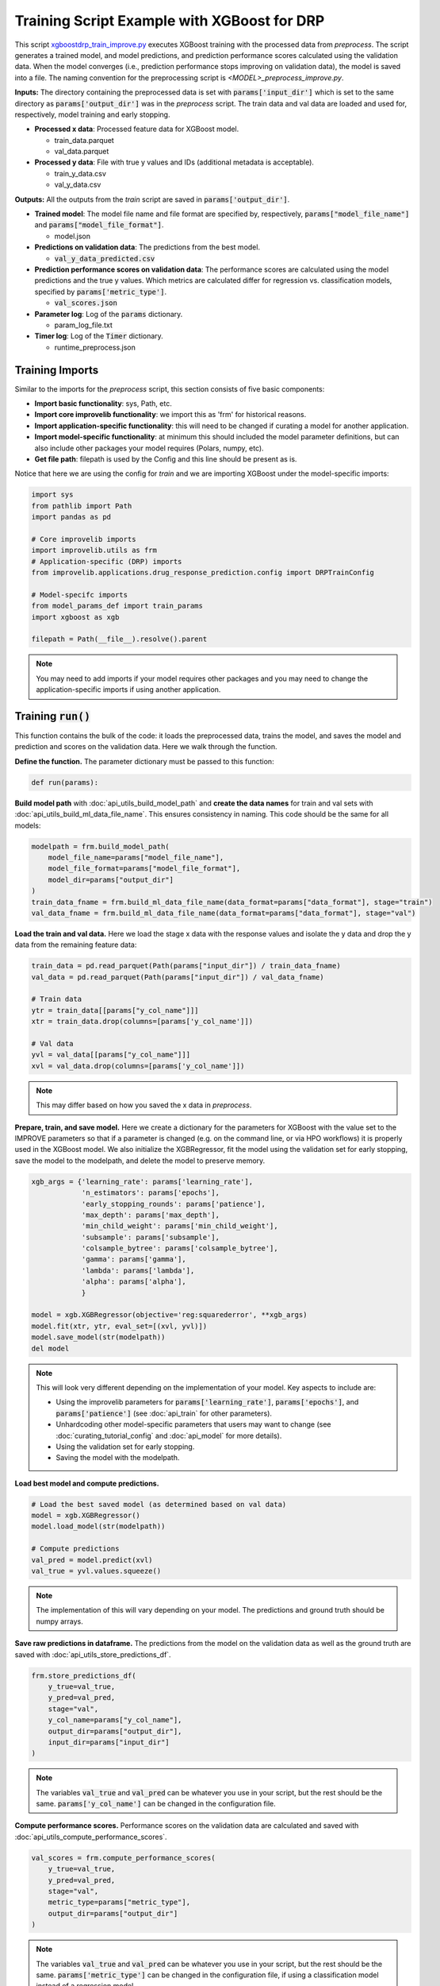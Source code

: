 Training Script Example with XGBoost for DRP
==========================================================

This script `xgboostdrp_train_improve.py <https://github.com/JDACS4C-IMPROVE/XGBoost-DRP/blob/develop/xgboostdrp_train_improve.py>`_ executes XGBoost training with the processed data from *preprocess*.
The script generates a trained model, and model predictions, and prediction performance scores calculated using the validation data.
When the model converges (i.e., prediction performance stops improving on validation data), the model is saved into a file.
The naming convention for the preprocessing script is `<MODEL>_preprocess_improve.py`.
 
**Inputs:**
The directory containing the preprocessed data is set with :code:`params['input_dir']` which is set to the same directory as :code:`params['output_dir']` was in the *preprocess* script. 
The train data and val data are loaded and used for, respectively, model training and early stopping.

* **Processed x data**: Processed feature data for XGBoost model.

  * train_data.parquet
  * val_data.parquet

* **Processed y data**: File with true y values and IDs (additional metadata is acceptable).

  * train_y_data.csv
  * val_y_data.csv

**Outputs:**
All the outputs from the *train* script are saved in :code:`params['output_dir']`.

* **Trained model**: The model file name and file format are specified by, respectively, :code:`params["model_file_name"]` and :code:`params["model_file_format"]`.

  * model.json

* **Predictions on validation data**: The predictions from the best model.

  * :code:`val_y_data_predicted.csv`

* **Prediction performance scores on validation data**: The performance scores are calculated using the model predictions and the true y values. 
  Which metrics are calculated differ for regression vs. classification models, specified by :code:`params['metric_type']`.

  * :code:`val_scores.json`

* **Parameter log**: Log of the :code:`params` dictionary.

  * param_log_file.txt

* **Timer log**: Log of the :code:`Timer` dictionary.

  * runtime_preprocess.json

Training Imports
^^^^^^^^^^^^^^^^^^^
Similar to the imports for the *preprocess* script, this section consists of five basic components:

* **Import basic functionality**: sys, Path, etc.
* **Import core improvelib functionality**: we import this as 'frm' for historical reasons.
* **Import application-specific functionality**: this will need to be changed if curating a model for another application.
* **Import model-specific functionality**: at minimum this should included the model parameter definitions, but can also include other packages your model requires (Polars, numpy, etc).
* **Get file path**: filepath is used by the Config and this line should be present as is.

Notice that here we are using the config for *train* and we are importing XGBoost under the model-specific imports:

.. code-block:: python

    import sys
    from pathlib import Path
    import pandas as pd

    # Core improvelib imports
    import improvelib.utils as frm
    # Application-specific (DRP) imports
    from improvelib.applications.drug_response_prediction.config import DRPTrainConfig

    # Model-specifc imports
    from model_params_def import train_params
    import xgboost as xgb

    filepath = Path(__file__).resolve().parent 

.. note::

    You may need to add imports if your model requires other packages and you may need to change the application-specific imports if using another application.


Training :code:`run()`
^^^^^^^^^^^^^^^^^^^^^^^^^^^^
This function contains the bulk of the code: it loads the preprocessed data, trains the model, and saves the model and prediction and scores on the validation data. Here we walk through the function.

**Define the function.** The parameter dictionary must be passed to this function:

.. code-block:: python

    def run(params):

**Build model path** with :doc:`api_utils_build_model_path` and **create the data names** for train and val sets with :doc:`api_utils_build_ml_data_file_name`. 
This ensures consistency in naming. This code should be the same for all models:

.. code-block:: python

    modelpath = frm.build_model_path(
        model_file_name=params["model_file_name"],
        model_file_format=params["model_file_format"],
        model_dir=params["output_dir"]
    )
    train_data_fname = frm.build_ml_data_file_name(data_format=params["data_format"], stage="train")
    val_data_fname = frm.build_ml_data_file_name(data_format=params["data_format"], stage="val")


**Load the train and val data.**  
Here we load the stage x data with the response values and isolate the y data and drop the y data from the remaining feature data:

.. code-block:: python

    train_data = pd.read_parquet(Path(params["input_dir"]) / train_data_fname)
    val_data = pd.read_parquet(Path(params["input_dir"]) / val_data_fname)

    # Train data
    ytr = train_data[[params["y_col_name"]]]
    xtr = train_data.drop(columns=[params['y_col_name']])

    # Val data
    yvl = val_data[[params["y_col_name"]]]
    xvl = val_data.drop(columns=[params['y_col_name']])

.. note::

    This may differ based on how you saved the x data in *preprocess*.


**Prepare, train, and save model.**
Here we create a dictionary for the parameters for XGBoost with the value set to the IMPROVE parameters so that if a 
parameter is changed (e.g. on the command line, or via HPO workflows) it is properly used in the XGBoost model.
We also initialize the XGBRegressor, fit the model using the validation set for early stopping, save the model to the modelpath, 
and delete the model to preserve memory.

.. code-block:: python

    xgb_args = {'learning_rate': params['learning_rate'],
                'n_estimators': params['epochs'],
                'early_stopping_rounds': params['patience'],
                'max_depth': params['max_depth'],
                'min_child_weight': params['min_child_weight'],
                'subsample': params['subsample'],
                'colsample_bytree': params['colsample_bytree'],
                'gamma': params['gamma'],
                'lambda': params['lambda'],
                'alpha': params['alpha'],
                }
    
    model = xgb.XGBRegressor(objective='reg:squarederror', **xgb_args)
    model.fit(xtr, ytr, eval_set=[(xvl, yvl)])
    model.save_model(str(modelpath))
    del model

.. note::

    This will look very different depending on the implementation of your model. Key aspects to include are:

    * Using the improvelib parameters for :code:`params['learning_rate']`, :code:`params['epochs']`, and :code:`params['patience']` (see :doc:`api_train` for other parameters).
    * Unhardcoding other model-specific parameters that users may want to change (see :doc:`curating_tutorial_config` and :doc:`api_model` for more details).
    * Using the validation set for early stopping.
    * Saving the model with the modelpath.

**Load best model and compute predictions.**

.. code-block:: python

    # Load the best saved model (as determined based on val data)
    model = xgb.XGBRegressor()
    model.load_model(str(modelpath))

    # Compute predictions
    val_pred = model.predict(xvl)
    val_true = yvl.values.squeeze()

.. note::

    The implementation of this will vary depending on your model. The predictions and ground truth should be numpy arrays.

**Save raw predictions in dataframe.**
The predictions from the model on the validation data as well as the ground truth are saved with :doc:`api_utils_store_predictions_df`.

.. code-block:: python

    frm.store_predictions_df(
        y_true=val_true, 
        y_pred=val_pred, 
        stage="val",
        y_col_name=params["y_col_name"],
        output_dir=params["output_dir"],
        input_dir=params["input_dir"]
    )

.. note::

    The variables :code:`val_true` and :code:`val_pred` can be whatever you use in your script, but the rest should be the same.
    :code:`params['y_col_name']` can be changed in the configuration file.

**Compute performance scores.**
Performance scores on the validation data are calculated and saved with :doc:`api_utils_compute_performance_scores`.


.. code-block:: python

    val_scores = frm.compute_performance_scores(
        y_true=val_true, 
        y_pred=val_pred, 
        stage="val",
        metric_type=params["metric_type"],
        output_dir=params["output_dir"]
    )

.. note::

    The variables :code:`val_true` and :code:`val_pred` can be whatever you use in your script, but the rest should be the same.
    :code:`params['metric_type']` can be changed in the configuration file, if using a classification model instead of a regression model.

**Return the validation scores**

.. code-block:: python

    return val_scores


Training :code:`main()` and main guard
^^^^^^^^^^^^^^^^^^^^^^^^^^^^^^^^^^^^^^^^^^^^^^
Similar to the :code:`main()` function in *preprocess* this is called upon script execution and gets the parameters, calls :code:`run()`, and records the time it takes for the model to run. Each line is explained below:

* The first line (:code:`cfg = DRPTrainConfig()`) initializes the configuration object for each script as appropriate.
* The second line initializes the parameters. Parameters set by command line (e.g. :code:`--input_dir /my/path/to/dir`) take precedence over the values in the config file, which take precedence over the default values provided by improvelib.
  
  * :code:`pathToModelDir` is the current path in the system. :code:`filepath` is already present in the template by :code:`filepath = Path(__file__).resolve().parent`.
  * :code:`default_config` is the default configuration file, as a string.
  * :code:`additional_definitions` is the list of model-specific parameters.
* The third line initializes the :doc:`api_utils_Timer`.
* The fourth line calls :code:`run()` with the parameters. As dicussed, :code:`run()` contains the model code.
* The fifth line ends the :doc:`api_utils_Timer` and saves the time to a JSON file in the output_dir.
* The last (optional) line prints a message indicating that the script is finished and ran successfully.


.. code-block:: python

    def main(args):
        cfg = DRPTrainConfig()
        params = cfg.initialize_parameters(pathToModelDir=filepath,
                                        default_config="xgboostdrp_params.ini",
                                        additional_definitions=train_params)
        timer_train = frm.Timer()    
        val_scores = run(params)
        timer_train.save_timer(dir_to_save=params["output_dir"], 
                            filename='runtime_train.json', 
                            extra_dict={"stage": "train"})
        print("\nFinished model training.")

.. note::

    You will need to change the name of :code:`default_config` to the one for your model, and the Config if you are using an application other than DRP.

The main guard below prevents unintended execution and should be present as is:

.. code-block:: python

    if __name__ == "__main__":
        main(sys.argv[1:])



